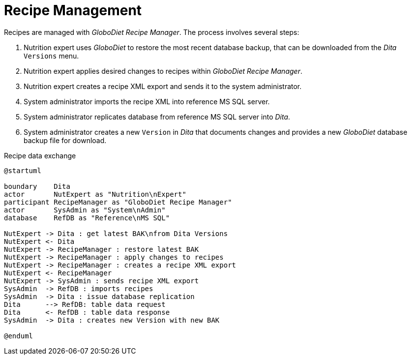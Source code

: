= Recipe Management
:includedir: includes

Recipes are managed with _GloboDiet Recipe Manager_. The process involves several steps:

. Nutrition expert uses _GloboDiet_ to restore the most recent database backup, 
that can be downloaded from the _Dita_ `Versions` menu.
. Nutrition expert applies desired changes to recipes within _GloboDiet Recipe Manager_.
. Nutrition expert creates a recipe XML export and sends it to the system administrator.
. System administrator imports the recipe XML into reference MS SQL server.
. System administrator replicates database from reference MS SQL server into _Dita_.
. System administrator creates a new `Version` in _Dita_ 
that documents changes 
and provides a new _GloboDiet_ database backup file for download.

[plantuml,fig-recipe-exchange,svg]
.Recipe data exchange
----
@startuml

boundary    Dita
actor       NutExpert as "Nutrition\nExpert" 
participant RecipeManager as "GloboDiet Recipe Manager"
actor       SysAdmin as "System\nAdmin"
database    RefDB as "Reference\nMS SQL"

NutExpert -> Dita : get latest BAK\nfrom Dita Versions
NutExpert <- Dita
NutExpert -> RecipeManager : restore latest BAK
NutExpert -> RecipeManager : apply changes to recipes
NutExpert -> RecipeManager : creates a recipe XML export
NutExpert <- RecipeManager
NutExpert -> SysAdmin : sends recipe XML export
SysAdmin  -> RefDB : imports recipes
SysAdmin  -> Dita : issue database replication
Dita      --> RefDB: table data request
Dita      <- RefDB : table data response
SysAdmin  -> Dita : creates new Version with new BAK

@enduml
----